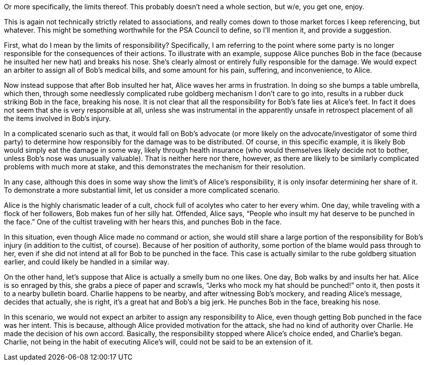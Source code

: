 Or more specifically, the limits thereof.  This probably doesn’t need a whole section, but w/e, you get one, enjoy.

This is again not technically strictly related to associations, and really comes down to those market forces I keep referencing, but whatever.  This might be something worthwhile for the PSA Council to define, so I’ll mention it, and provide a suggestion.

First, what do I mean by the limits of responsibility?  Specifically, I am referring to the point where some party is no longer responsible for the consequences of their actions.  To illustrate with an example, suppose Alice punches Bob in the face (because he insulted her new hat) and breaks his nose.  She’s clearly almost or entirely fully responsible for the damage.  We would expect an arbiter to assign all of Bob’s medical bills, and some amount for his pain, suffering, and inconvenience, to Alice.

Now instead suppose that after Bob insulted her hat, Alice waves her arms in frustration.  In doing so she bumps a table umbrella, which then, through some needlessly complicated rube goldberg mechanism I don’t care to go into, results in a rubber duck striking Bob in the face, breaking his nose.  It is not clear that all the responsibility for Bob’s fate lies at Alice’s feet.  In fact it does not seem that she is very responsible at all, unless she was instrumental in the apparently unsafe in retrospect placement of all the items involved in Bob’s injury.

In a complicated scenario such as that, it would fall on Bob’s advocate (or more likely on the advocate/investigator of some third party) to determine how responsibly for the damage was to be distributed.  Of course, in this specific example, it is likely Bob would simply eat the damage in some way, likely through health insurance (who would themselves likely decide not to bother, unless Bob’s nose was unusually valuable).  That is neither here nor there, however, as there are likely to be similarly complicated problems with much more at stake, and this demonstrates the mechanism for their resolution.

In any case, although this does in some way show the limit’s of Alice’s responsibility, it is only insofar determining her share of it.  To demonstrate a more substantial limit, let us consider a more complicated scenario.

Alice is the highly charismatic leader of a cult, chock full of acolytes who cater to her every whim.  One day, while traveling with a flock of her followers, Bob makes fun of her silly hat.  Offended, Alice says, “People who insult my hat deserve to be punched in the face.”  One of the cultist traveling with her hears this, and punches Bob in the face.

In this situation, even though Alice made no command or action, she would still share a large portion of the responsibility for Bob’s injury (in addition to the cultist, of course).  Because of her position of authority, some portion of the blame would pass through to her, even if she did not intend at all for Bob to be punched in the face.  This case is actually similar to the rube goldberg situation earlier, and could likely be handled in a similar way.

On the other hand, let’s suppose that Alice is actually a smelly bum no one likes.  One day, Bob walks by and insults her hat.  Alice is so enraged by this, she grabs a piece of paper and scrawls, “Jerks who mock my hat should be punched!” onto it, then posts it to a nearby bulletin board.  Charlie happens to be nearby, and after witnessing Bob’s mockery, and reading Alice’s message, decides that actually, she is right, it’s a great hat and Bob’s a big jerk.  He punches Bob in the face, breaking his nose.

In this scenario, we would not expect an arbiter to assign any responsibility to Alice, even though getting Bob punched in the face was her intent.  This is because, although Alice provided motivation for the attack, she had no kind of authority over Charlie.  He made the decision of his own accord.  Basically, the responsibility stopped where Alice’s choice ended, and Charlie’s began.  Charlie, not being in the habit of executing Alice’s will, could not be said to be an extension of it.